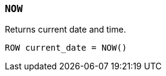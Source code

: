 [discrete]
[[esql-now]]
=== `NOW`
Returns current date and time.

[source,esql]
----
ROW current_date = NOW()
----
